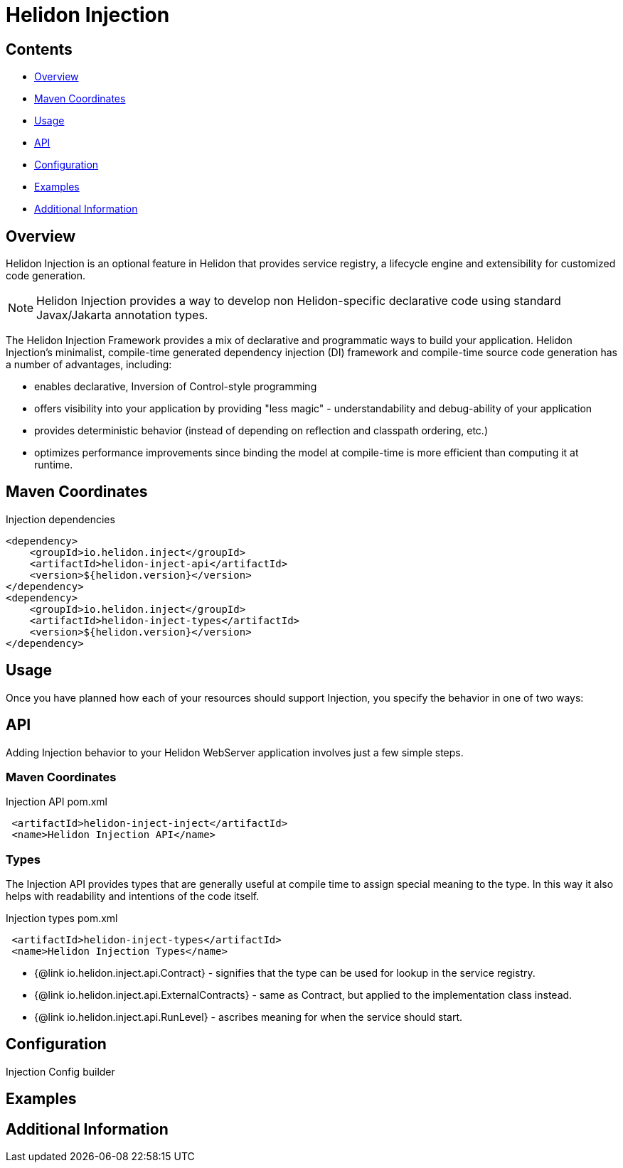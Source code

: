 ///////////////////////////////////////////////////////////////////////////////

    Copyright (c) 2023 Oracle and/or its affiliates.

    Licensed under the Apache License, Version 2.0 (the "License");
    you may not use this file except in compliance with the License.
    You may obtain a copy of the License at

        http://www.apache.org/licenses/LICENSE-2.0

    Unless required by applicable law or agreed to in writing, software
    distributed under the License is distributed on an "AS IS" BASIS,
    WITHOUT WARRANTIES OR CONDITIONS OF ANY KIND, either express or implied.
    See the License for the specific language governing permissions and
    limitations under the License.

///////////////////////////////////////////////////////////////////////////////

= Helidon Injection
:description: about Helidon Injection
:keywords: helidon, inject, injection, java, microservices, virtual threads
:feature-name: Helidon Injection
:rootdir: {docdir}/..




== Contents

- <<Overview, Overview>>
- <<Maven Coordinates, Maven Coordinates>>
- <<Usage, Usage>>
- <<API, API>>
- <<Configuration, Configuration>>
- <<Examples, Examples>>
- <<Additional Information, Additional Information>>

== Overview

Helidon Injection is an optional feature in Helidon that provides service registry, a lifecycle engine and extensibility for customized code generation.

NOTE: Helidon Injection provides a way to develop non Helidon-specific declarative code using standard Javax/Jakarta annotation types.

The Helidon Injection Framework provides a mix of declarative and programmatic ways to build your application.
Helidon Injection's minimalist, compile-time generated dependency injection (DI) framework and compile-time source code generation has a number of advantages, including:

* enables declarative, Inversion of Control-style programming
* offers visibility into your application by providing "less magic" - understandability and debug-ability of your application
* provides deterministic behavior (instead of depending on reflection and classpath ordering, etc.)
* optimizes performance improvements since binding the model at compile-time is more efficient than computing it at runtime.

== Maven Coordinates


.Injection dependencies
[source,java]

----
<dependency>
    <groupId>io.helidon.inject</groupId>
    <artifactId>helidon-inject-api</artifactId>
    <version>${helidon.version}</version>
</dependency>
<dependency>
    <groupId>io.helidon.inject</groupId>
    <artifactId>helidon-inject-types</artifactId>
    <version>${helidon.version}</version>
</dependency>
----

== Usage

Once you have planned how each of your resources should support Injection, you specify the behavior in one of two ways:



== API

Adding Injection behavior to your Helidon WebServer application involves just a few simple steps.

=== Maven Coordinates

.Injection API pom.xml
[source, java]
----
 <artifactId>helidon-inject-inject</artifactId>
 <name>Helidon Injection API</name>
----


=== Types

The Injection API provides types that are generally useful at compile time to assign special meaning to the type. In this way it also helps with readability and intentions of the code itself.

.Injection types pom.xml
[source, java]
----
 <artifactId>helidon-inject-types</artifactId>
 <name>Helidon Injection Types</name>
----


 * {@link io.helidon.inject.api.Contract} - signifies that the type can be used for lookup in the service registry.
 * {@link io.helidon.inject.api.ExternalContracts} - same as Contract, but applied to the implementation class instead.
 * {@link io.helidon.inject.api.RunLevel} - ascribes meaning for when the service should start.






== Configuration

Injection Config builder



== Examples

//optional

== Additional Information

